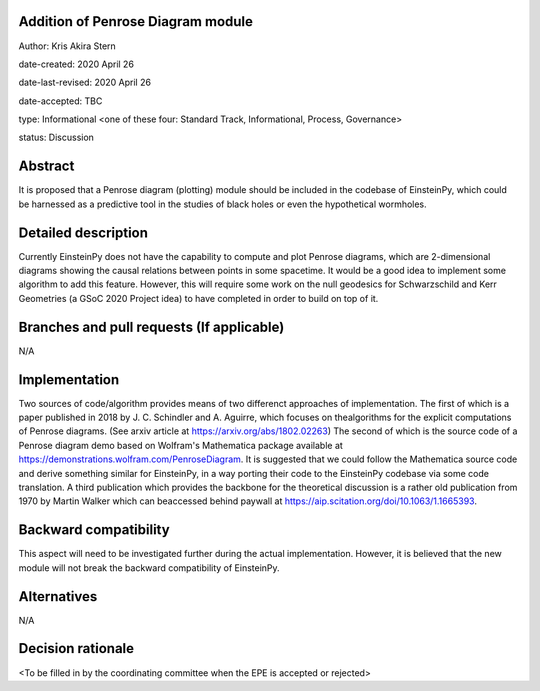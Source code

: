 Addition of Penrose Diagram module
----------------------------------

Author: Kris Akira Stern

date-created: 2020 April 26

date-last-revised: 2020 April 26

date-accepted: TBC

type: Informational <one of these four: Standard Track, Informational, Process, Governance>

status: Discussion


Abstract
--------

It is proposed that a Penrose diagram (plotting) module should be included in the codebase of
EinsteinPy, which could be harnessed as a predictive tool in the studies of black holes or
even the hypothetical wormholes.


Detailed description
--------------------

Currently EinsteinPy does not have the capability to compute and plot Penrose diagrams, which are
2-dimensional diagrams showing the causal relations between points in some spacetime. It would be
a good idea to implement some algorithm to add this feature. However, this will require some
work on the null geodesics for Schwarzschild and Kerr Geometries (a GSoC 2020 Project idea)
to have completed in order to build on top of it.

Branches and pull requests (If applicable)
------------------------------------------

N/A


Implementation
--------------

Two sources of code/algorithm provides means of two differenct approaches of implementation.
The first of which is a paper published in 2018 by J. C. Schindler and A. Aguirre, which
focuses on thealgorithms for the explicit computations of Penrose diagrams. (See
arxiv article at `https://arxiv.org/abs/1802.02263 <https://arxiv.org/abs/1802.02263>`_)
The second of which is the source code of a Penrose diagram demo based on Wolfram's Mathematica
package available at
`https://demonstrations.wolfram.com/PenroseDiagram <https://demonstrations.wolfram.com/PenroseDiagram/>`_.
It is suggested that we could
follow the Mathematica source code and derive something similar for EinsteinPy, in a way porting
their code to the EinsteinPy codebase via some code translation. A third publication
which provides the backbone for the theoretical discussion is a rather old publication
from 1970 by Martin Walker which can beaccessed behind paywall at
`https://aip.scitation.org/doi/10.1063/1.1665393 <https://aip.scitation.org/doi/10.1063/1.1665393>`_.

Backward compatibility
----------------------

This aspect will need to be investigated further during the actual implementation. However, it is
believed that the new module will not break the backward compatibility of EinsteinPy.

Alternatives
------------

N/A


Decision rationale
------------------

<To be filled in by the coordinating committee when the EPE is accepted or rejected>
